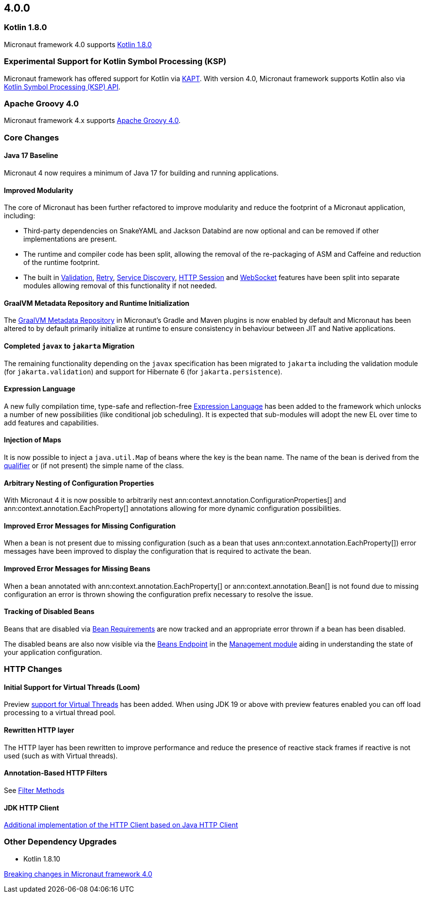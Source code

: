 //Micronaut {version} includes the following changes:
== 4.0.0

=== Kotlin 1.8.0

Micronaut framework 4.0 supports https://kotlinlang.org/docs/whatsnew18.html[Kotlin 1.8.0]

=== Experimental Support for Kotlin Symbol Processing (KSP)

Micronaut framework has offered support for Kotlin via <<kapt, KAPT>>. With version 4.0, Micronaut framework supports Kotlin also via <<ksp, Kotlin Symbol Processing (KSP) API>>.

=== Apache Groovy 4.0

Micronaut framework 4.x supports https://groovy-lang.org/releasenotes/groovy-4.0.html[Apache Groovy 4.0].

=== Core Changes

==== Java 17 Baseline

Micronaut 4 now requires a minimum of Java 17 for building and running applications.

==== Improved Modularity

The core of Micronaut has been further refactored to improve modularity and reduce the footprint of a Micronaut application, including:

* Third-party dependencies on SnakeYAML and Jackson Databind are now optional and can be removed if other implementations are present.
* The runtime and compiler code has been split, allowing the removal of the re-packaging of ASM and Caffeine and reduction of the runtime footprint.
* The built in <<validation, Validation>>, <<retry, Retry>>, <<serviceDiscovery, Service Discovery>>, <<sessions, HTTP Session>> and <<websocket, WebSocket>> features have been split into separate modules allowing removal of this functionality if not needed.

==== GraalVM Metadata Repository and Runtime Initialization

The https://graalvm.github.io/native-build-tools/latest/gradle-plugin.html#metadata-support[GraalVM Metadata Repository] in Micronaut's Gradle and Maven plugins is now enabled by default and Micronaut has been altered to by default primarily initialize at runtime to ensure consistency in behaviour between JIT and Native applications.

==== Completed `javax` to `jakarta` Migration

The remaining functionality depending on the `javax` specification has been migrated to `jakarta` including the validation module (for `jakarta.validation`) and support for Hibernate 6 (for `jakarta.persistence`).

==== Expression Language

A new fully compilation time, type-safe and reflection-free <<evaluatedExpressions, Expression Language>> has been added to the framework which unlocks a number of new possibilities (like conditional job scheduling). It is expected that sub-modules will adopt the new EL over time to add features and capabilities.

==== Injection of Maps

It is now possible to inject a `java.util.Map` of beans where the key is the bean name. The name of the bean is derived from the <<qualifiers, qualifier>> or (if not present) the simple name of the class.

==== Arbitrary Nesting of Configuration Properties

With Micronaut 4 it is now possible to arbitrarily nest ann:context.annotation.ConfigurationProperties[] and ann:context.annotation.EachProperty[] annotations allowing for more dynamic configuration possibilities.

==== Improved Error Messages for Missing Configuration

When a bean is not present due to missing configuration (such as a bean that uses ann:context.annotation.EachProperty[]) error messages have been improved to display the configuration that is required to activate the bean.

==== Improved Error Messages for Missing Beans

When a bean annotated with ann:context.annotation.EachProperty[] or ann:context.annotation.Bean[] is not found due to missing configuration an error is thrown showing the configuration prefix necessary to resolve the issue.

==== Tracking of Disabled Beans

Beans that are disabled via <<conditionalBeans, Bean Requirements>> are now tracked and an appropriate error thrown if a bean has been disabled.

The disabled beans are also now visible via the <<beansEndpoint, Beans Endpoint>> in the <<management, Management module>> aiding in understanding the state of your application configuration.

=== HTTP Changes

==== Initial Support for Virtual Threads (Loom)

Preview <<virtualThreads, support for Virtual Threads>> has been added. When using JDK 19 or above with preview features enabled you can off load processing to a virtual thread pool.

==== Rewritten HTTP layer

The HTTP layer has been rewritten to improve performance and reduce the presence of reactive stack frames if reactive is not used (such as with Virtual threads).

==== Annotation-Based HTTP Filters

See <<filtermethods, Filter Methods>>

==== JDK HTTP Client

<<javanetClient, Additional implementation of the HTTP Client based on Java HTTP Client>>

=== Other Dependency Upgrades

- Kotlin 1.8.10

<<breaks, Breaking changes in Micronaut framework 4.0>>

